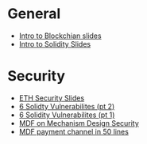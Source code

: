 * General
  - [[file:Day1Talk.pdf][Intro to Blockchian slides]]
  - [[file:July%20Copy%20-%20Introduction%20to%20Blockchain%20Development.pptx][Intro to Solidity Slides]] 
* Security
  - [[file:Copy%20of%20July%20Copy%20-%20Ethereum%20Internals%20%20&%20Smart%20Contract%20Security.pptx][ETH Security Slides]]
  - [[https://medium.com/loom-network/how-to-secure-your-smart-contracts-6-solidity-vulnerabilities-and-how-to-avoid-them-part-2-730db0aa4834][6 Solidty Vulnerabilites (pt 2)]]
  - [[https://medium.com/loom-network/how-to-secure-your-smart-contracts-6-solidity-vulnerabilities-and-how-to-avoid-them-part-1-c33048d4d17d][6 Solidity Vulnerabilites (pt 1)]]
  - [[https://medium.com/@matthewdif/mechanism-design-security-in-smart-contracts-87f08555b38b][MDF on Mechanism Design Security]]
  - [[https://medium.com/@matthewdif/ethereum-payment-channel-in-50-lines-of-code-a94fad2704bc][MDF payment channel in 50 lines]]
